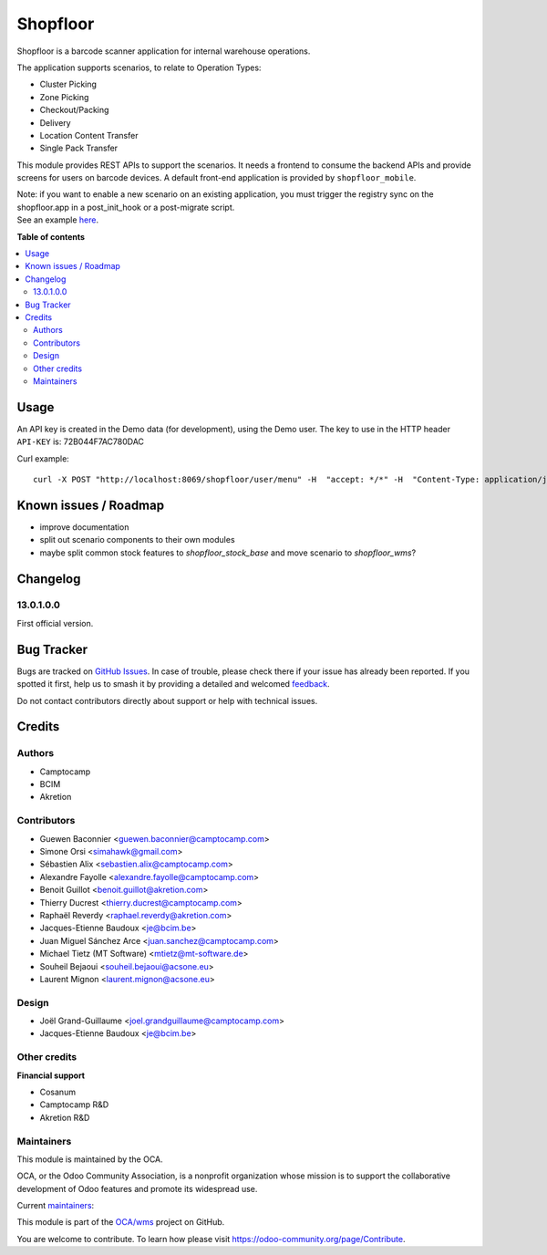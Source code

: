 =========
Shopfloor
=========

.. 
   !!!!!!!!!!!!!!!!!!!!!!!!!!!!!!!!!!!!!!!!!!!!!!!!!!!!
   !! This file is generated by oca-gen-addon-readme !!
   !! changes will be overwritten.                   !!
   !!!!!!!!!!!!!!!!!!!!!!!!!!!!!!!!!!!!!!!!!!!!!!!!!!!!
   !! source digest: sha256:aae7d17842cb10c62e1c8d1e78a7045c4dffad614b83e507a5279e30126670ca
   !!!!!!!!!!!!!!!!!!!!!!!!!!!!!!!!!!!!!!!!!!!!!!!!!!!!

.. |badge1| image:: https://img.shields.io/badge/maturity-Beta-yellow.png
    :target: https://odoo-community.org/page/development-status
    :alt: Beta
.. |badge2| image:: https://img.shields.io/badge/licence-AGPL--3-blue.png
    :target: http://www.gnu.org/licenses/agpl-3.0-standalone.html
    :alt: License: AGPL-3
.. |badge3| image:: https://img.shields.io/badge/github-OCA%2Fwms-lightgray.png?logo=github
    :target: https://github.com/OCA/wms/tree/16.0/shopfloor
    :alt: OCA/wms
.. |badge4| image:: https://img.shields.io/badge/weblate-Translate%20me-F47D42.png
    :target: https://translation.odoo-community.org/projects/wms-16-0/wms-16-0-shopfloor
    :alt: Translate me on Weblate
.. |badge5| image:: https://img.shields.io/badge/runboat-Try%20me-875A7B.png
    :target: https://runboat.odoo-community.org/builds?repo=OCA/wms&target_branch=16.0
    :alt: Try me on Runboat

|badge1| |badge2| |badge3| |badge4| |badge5|

Shopfloor is a barcode scanner application for internal warehouse operations.

The application supports scenarios, to relate to Operation Types:

* Cluster Picking
* Zone Picking
* Checkout/Packing
* Delivery
* Location Content Transfer
* Single Pack Transfer

This module provides REST APIs to support the scenarios. It needs a frontend
to consume the backend APIs and provide screens for users on barcode devices.
A default front-end application is provided by ``shopfloor_mobile``.

| Note: if you want to enable a new scenario on an existing application, you must trigger the registry sync on the shopfloor.app in a post_init_hook or a post-migrate script.
| See an example `here <https://github.com/OCA/wms/pull/520/commits/bccdfd445a9bc943998c4848f183a076e8459a98>`_.

**Table of contents**

.. contents::
   :local:

Usage
=====

An API key is created in the Demo data (for development), using
the Demo user. The key to use in the HTTP header ``API-KEY`` is: 72B044F7AC780DAC

Curl example::

  curl -X POST "http://localhost:8069/shopfloor/user/menu" -H  "accept: */*" -H  "Content-Type: application/json" -H "API-KEY: 72B044F7AC780DAC"

Known issues / Roadmap
======================

* improve documentation
* split out scenario components to their own modules
* maybe split common stock features to `shopfloor_stock_base`
  and move scenario to `shopfloor_wms`?

Changelog
=========

13.0.1.0.0
~~~~~~~~~~

First official version.

Bug Tracker
===========

Bugs are tracked on `GitHub Issues <https://github.com/OCA/wms/issues>`_.
In case of trouble, please check there if your issue has already been reported.
If you spotted it first, help us to smash it by providing a detailed and welcomed
`feedback <https://github.com/OCA/wms/issues/new?body=module:%20shopfloor%0Aversion:%2016.0%0A%0A**Steps%20to%20reproduce**%0A-%20...%0A%0A**Current%20behavior**%0A%0A**Expected%20behavior**>`_.

Do not contact contributors directly about support or help with technical issues.

Credits
=======

Authors
~~~~~~~

* Camptocamp
* BCIM
* Akretion

Contributors
~~~~~~~~~~~~

* Guewen Baconnier <guewen.baconnier@camptocamp.com>
* Simone Orsi <simahawk@gmail.com>
* Sébastien Alix <sebastien.alix@camptocamp.com>
* Alexandre Fayolle <alexandre.fayolle@camptocamp.com>
* Benoit Guillot <benoit.guillot@akretion.com>
* Thierry Ducrest <thierry.ducrest@camptocamp.com>
* Raphaël Reverdy <raphael.reverdy@akretion.com>
* Jacques-Etienne Baudoux <je@bcim.be>
* Juan Miguel Sánchez Arce <juan.sanchez@camptocamp.com>
* Michael Tietz (MT Software) <mtietz@mt-software.de>
* Souheil Bejaoui <souheil.bejaoui@acsone.eu>
* Laurent Mignon <laurent.mignon@acsone.eu>

Design
~~~~~~

* Joël Grand-Guillaume <joel.grandguillaume@camptocamp.com>
* Jacques-Etienne Baudoux <je@bcim.be>

Other credits
~~~~~~~~~~~~~

**Financial support**

* Cosanum
* Camptocamp R&D
* Akretion R&D

Maintainers
~~~~~~~~~~~

This module is maintained by the OCA.

.. image:: https://odoo-community.org/logo.png
   :alt: Odoo Community Association
   :target: https://odoo-community.org

OCA, or the Odoo Community Association, is a nonprofit organization whose
mission is to support the collaborative development of Odoo features and
promote its widespread use.

.. |maintainer-guewen| image:: https://github.com/guewen.png?size=40px
    :target: https://github.com/guewen
    :alt: guewen
.. |maintainer-simahawk| image:: https://github.com/simahawk.png?size=40px
    :target: https://github.com/simahawk
    :alt: simahawk
.. |maintainer-sebalix| image:: https://github.com/sebalix.png?size=40px
    :target: https://github.com/sebalix
    :alt: sebalix

Current `maintainers <https://odoo-community.org/page/maintainer-role>`__:

|maintainer-guewen| |maintainer-simahawk| |maintainer-sebalix| 

This module is part of the `OCA/wms <https://github.com/OCA/wms/tree/16.0/shopfloor>`_ project on GitHub.

You are welcome to contribute. To learn how please visit https://odoo-community.org/page/Contribute.
